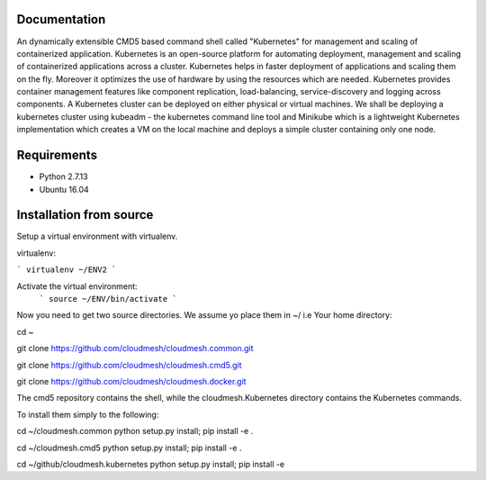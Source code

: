 Documentation
=============
An dynamically extensible CMD5 based command shell called "Kubernetes" for management and scaling of containerized application.
Kubernetes is an open-source platform for automating deployment,  management and scaling of containerized applications across a cluster. Kubernetes helps in faster deployment of applications and scaling them on the fly. Moreover it optimizes the use of hardware by using the resources which are needed. Kubernetes provides container management features like component replication, load-balancing, service-discovery and logging across components. A Kubernetes cluster can be deployed on either physical or virtual machines. We shall
be deploying a kubernetes cluster using kubeadm - the kubernetes command line tool and Minikube which is a lightweight Kubernetes implementation which creates a VM on the local machine and deploys a simple cluster containing only one node.

Requirements
=============
- Python 2.7.13  
- Ubuntu 16.04

Installation from source
========================
Setup a virtual environment with virtualenv.

virtualenv:

```
virtualenv ~/ENV2
```

Activate the virtual environment:
  ```
  source ~/ENV/bin/activate
  ```
  
Now you need to get two source directories. We assume yo place them in ~/ i.e Your home directory:


cd ~

git clone https://github.com/cloudmesh/cloudmesh.common.git

git clone https://github.com/cloudmesh/cloudmesh.cmd5.git 

git clone https://github.com/cloudmesh/cloudmesh.docker.git 

The cmd5 repository contains the shell, while the cloudmesh.Kubernetes directory contains the Kubernetes commands.

To install them simply to the following:

cd ~/cloudmesh.common
python setup.py install; pip install -e .

cd ~/cloudmesh.cmd5
python setup.py install; pip install -e .

cd ~/github/cloudmesh.kubernetes
python setup.py install; pip install -e
